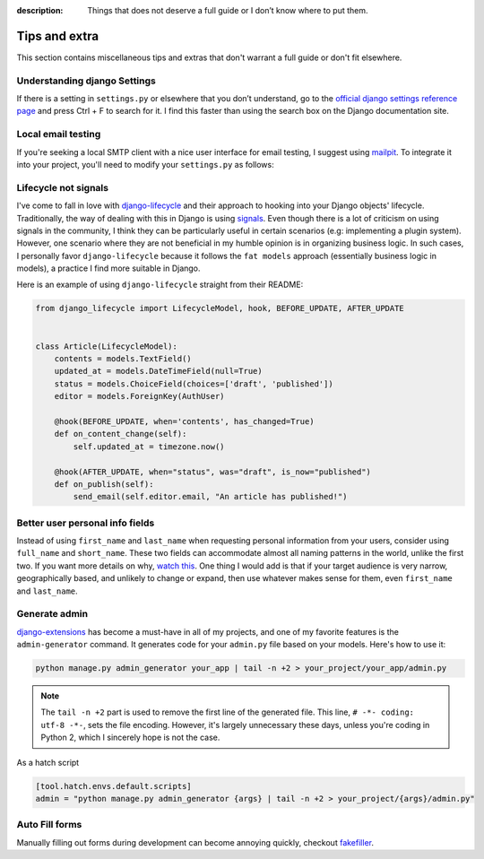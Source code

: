 :description: Things that does not deserve a full guide or I don’t know where to put them.

Tips and extra
==============

This section contains miscellaneous tips and extras that don't warrant a full guide or don't fit elsewhere.

Understanding django Settings
-----------------------------

If there is a setting in ``settings.py`` or elsewhere that you don’t understand, go to the `official django settings reference page <https://docs.djangoproject.com/en/dev/ref/settings/>`__
and press Ctrl + F to search for it. I find this faster than using the search box on the Django documentation site.

Local email testing
--------------------

If you're seeking a local SMTP client with a nice user interface for email testing, I suggest using `mailpit <https://github.com/axllent/mailpit>`_.
To integrate it into your project, you'll need to modify your ``settings.py`` as follows:

.. code-block::
    :caption: settings.py

    EMAIL_BACKEND = "django.core.mail.backends.smtp.EmailBackend",
    EMAIL_HOST = "localhost"
    EMAIL_PORT = 1025


Lifecycle not signals
---------------------

I've come to fall in love with `django-lifecycle <https://github.com/rsinger86/django-lifecycle>`_ and their approach to hooking into
your Django objects' lifecycle. Traditionally, the way of dealing with this in Django is using `signals <https://docs.djangoproject.com/en/dev/topics/signals/>`_. Even
though there is a lot of criticism on using signals in the community, I think they can be particularly useful in certain scenarios (e.g: implementing a plugin system). However, one scenario where they are not beneficial in my humble opinion is in
organizing business logic. In such cases, I personally favor ``django-lifecycle`` because it follows the ``fat models`` approach (essentially business logic in models), a practice I find more suitable in Django.

Here is an example of using ``django-lifecycle`` straight from their README:

.. code-block:: python

    from django_lifecycle import LifecycleModel, hook, BEFORE_UPDATE, AFTER_UPDATE


    class Article(LifecycleModel):
        contents = models.TextField()
        updated_at = models.DateTimeField(null=True)
        status = models.ChoiceField(choices=['draft', 'published'])
        editor = models.ForeignKey(AuthUser)

        @hook(BEFORE_UPDATE, when='contents', has_changed=True)
        def on_content_change(self):
            self.updated_at = timezone.now()

        @hook(AFTER_UPDATE, when="status", was="draft", is_now="published")
        def on_publish(self):
            send_email(self.editor.email, "An article has published!")


Better user personal info fields
--------------------------------


Instead of using ``first_name`` and ``last_name`` when requesting personal information from your users, consider using ``full_name`` and ``short_name``.
These two fields can accommodate almost all naming patterns in the world, unlike the first two. If you want more details on why,
`watch this <https://youtu.be/458KmAKq0bQ?si=OgGblV_p2R3zdnoW>`_. One thing I would add is that if your target audience is very narrow, geographically based,
and unlikely to change or expand, then use whatever makes sense for them, even ``first_name`` and ``last_name``.

.. Avoid huge apps for large projects
.. ----------------------------------

Generate admin
--------------

`django-extensions <https://django-extensions.readthedocs.io/en/latest/admin_generator.html>`_ has become a must-have in all of my projects, and one of my
favorite features is the ``admin-generator`` command. It generates code for your ``admin.py`` file based on your models. Here's how to use it:

.. code-block:: bash

    python manage.py admin_generator your_app | tail -n +2 > your_project/your_app/admin.py

.. note::

    The ``tail -n +2`` part is used to remove the first line of the generated file. This line, ``# -*- coding: utf-8 -*-``, sets the file encoding.
    However, it's largely unnecessary these days, unless you're coding in Python 2, which I sincerely hope is not the case.


As a hatch script

.. code-block:: toml

    [tool.hatch.envs.default.scripts]
    admin = "python manage.py admin_generator {args} | tail -n +2 > your_project/{args}/admin.py"


Auto Fill forms
---------------

Manually filling out forms during development can become annoying quickly, checkout `fakefiller <https://fakefiller.com/>`_.

.. Book Recommendations
.. --------------------
